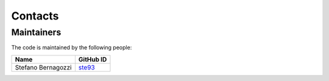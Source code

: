 Contacts
=========

Maintainers
-----------

The code is maintained by the following people:

.. list-table::
   :header-rows: 1

   * - Name
     - GitHub ID
   * - Stefano Bernagozzi
     - `ste93 <https://github.com/ste93>`_
